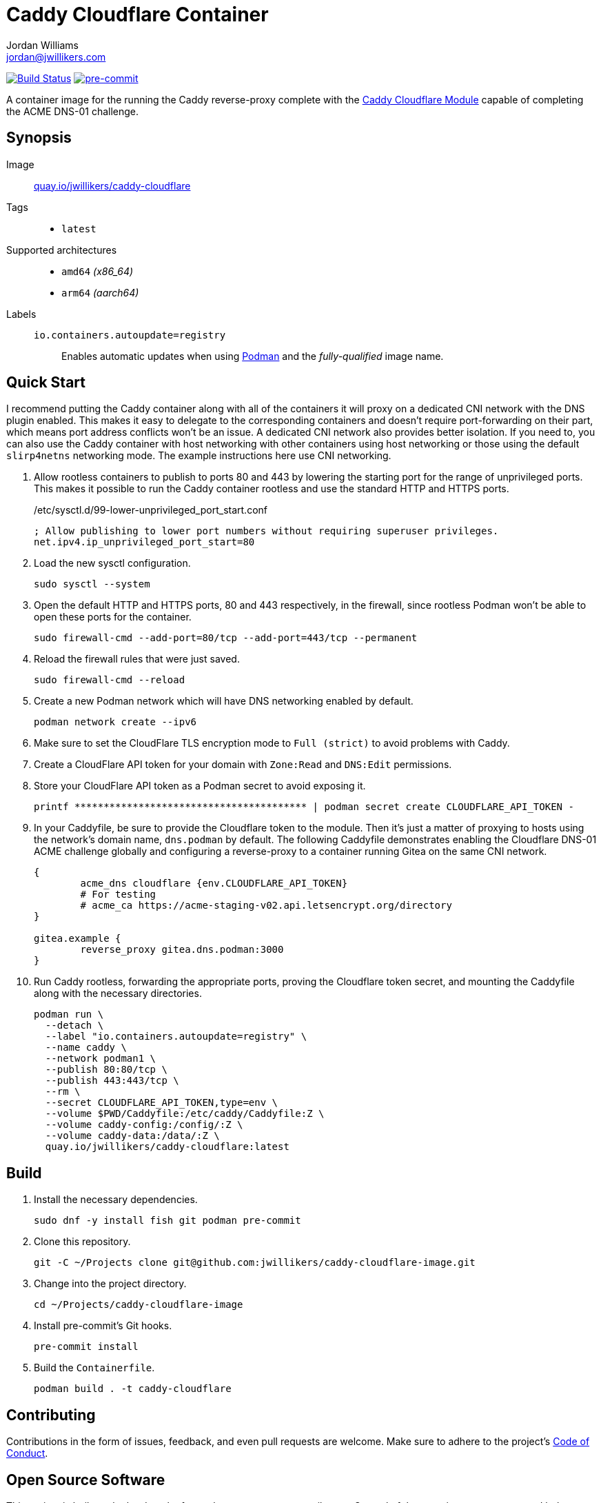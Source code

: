 = Caddy Cloudflare Container
Jordan Williams <jordan@jwillikers.com>
:experimental:
:icons: font
ifdef::env-github[]
:tip-caption: :bulb:
:note-caption: :information_source:
:important-caption: :heavy_exclamation_mark:
:caution-caption: :fire:
:warning-caption: :warning:
endif::[]
:Asciidoctor_: https://asciidoctor.org/[Asciidoctor]
:Buildah: https://buildah.io/[Buildah]
:Fedora: https://getfedora.org/[Fedora]
:Fedora-Silverblue: https://silverblue.fedoraproject.org/[Fedora Silverblue]
:fish: https://fishshell.com/[fish]
:Git: https://git-scm.com/[Git]
:Linux: https://www.linuxfoundation.org/[Linux]
:Caddy: https://caddyserver.com/v2[Caddy]
:Caddy-Cloudflare-Module: https://github.com/caddy-dns/cloudflare[Caddy Cloudflare Module]
:Podman: https://podman.io/[Podman]
:pre-commit: https://pre-commit.com/[pre-commit]
:Python: https://www.python.org/[Python]
:Rouge: https://rouge.jneen.net/[Rouge]
:Ruby: https://www.ruby-lang.org/en/[Ruby]

image:https://github.com/jwillikers/caddy-cloudflare-image/workflows/CI/badge.svg["Build Status", link="https://github.com/jwillikers/caddy-cloudflare-image/actions?query=workflow%3ACI"]
image:https://img.shields.io/badge/pre--commit-enabled-brightgreen?logo=pre-commit&logoColor=white[pre-commit, link=https://github.com/pre-commit/pre-commit]

A container image for the running the Caddy reverse-proxy complete with the {Caddy-Cloudflare-Module} capable of completing the ACME DNS-01 challenge.

== Synopsis

Image:: https://quay.io/repository/jwillikers/caddy-cloudflare[quay.io/jwillikers/caddy-cloudflare]

Tags::
* `latest`

Supported architectures::
* `amd64` _(x86_64)_
* `arm64` _(aarch64)_

Labels::
`io.containers.autoupdate=registry`::: Enables automatic updates when using {Podman} and the _fully-qualified_ image name.

== Quick Start

I recommend putting the Caddy container along with all of the containers it will proxy on a dedicated CNI network with the DNS plugin enabled.
This makes it easy to delegate to the corresponding containers and doesn't require port-forwarding on their part, which means port address conflicts won't be an issue.
A dedicated CNI network also provides better isolation.
If you need to, you can also use the Caddy container with host networking with other containers using host networking or those using the default `slirp4netns` networking mode.
The example instructions here use CNI networking.

. Allow rootless containers to publish to ports 80 and 443 by lowering the starting port for the range of unprivileged ports.
This makes it possible to run the Caddy container rootless and use the standard HTTP and HTTPS ports.
+
./etc/sysctl.d/99-lower-unprivileged_port_start.conf
[source]
----
; Allow publishing to lower port numbers without requiring superuser privileges.
net.ipv4.ip_unprivileged_port_start=80
----

. Load the new sysctl configuration.
+
[source,sh]
----
sudo sysctl --system
----

. Open the default HTTP and HTTPS ports, 80 and 443 respectively, in the firewall, since rootless Podman won't be able to open these ports for the container.
+
[source,sh]
----
sudo firewall-cmd --add-port=80/tcp --add-port=443/tcp --permanent
----

. Reload the firewall rules that were just saved.
+
[source,sh]
----
sudo firewall-cmd --reload
----

. Create a new Podman network which will have DNS networking enabled by default.
+
[source,sh]
----
podman network create --ipv6
----

. Make sure to set the CloudFlare TLS encryption mode to `Full (strict)` to avoid problems with Caddy.

. Create a CloudFlare API token for your domain with `Zone:Read` and `DNS:Edit` permissions.

. Store your CloudFlare API token as a Podman secret to avoid exposing it.
+
[source,sh]
----
printf **************************************** | podman secret create CLOUDFLARE_API_TOKEN -
----

. In your Caddyfile, be sure to provide the Cloudflare token to the module.
Then it's just a matter of proxying to hosts using the network's domain name, `dns.podman` by default.
The following Caddyfile demonstrates enabling the Cloudflare DNS-01 ACME challenge globally and configuring a reverse-proxy to a container running Gitea on the same CNI network.
+
[source]
----
{
	acme_dns cloudflare {env.CLOUDFLARE_API_TOKEN}
	# For testing
	# acme_ca https://acme-staging-v02.api.letsencrypt.org/directory
}

gitea.example {
	reverse_proxy gitea.dns.podman:3000
}
----

. Run Caddy rootless, forwarding the appropriate ports, proving the Cloudflare token secret, and mounting the Caddyfile along with the necessary directories.
+
[source,sh]
----
podman run \
  --detach \
  --label "io.containers.autoupdate=registry" \
  --name caddy \
  --network podman1 \
  --publish 80:80/tcp \
  --publish 443:443/tcp \
  --rm \
  --secret CLOUDFLARE_API_TOKEN,type=env \
  --volume $PWD/Caddyfile:/etc/caddy/Caddyfile:Z \
  --volume caddy-config:/config/:Z \
  --volume caddy-data:/data/:Z \
  quay.io/jwillikers/caddy-cloudflare:latest
----

== Build

. Install the necessary dependencies.
+
[source,sh]
----
sudo dnf -y install fish git podman pre-commit
----

. Clone this repository.
+
[source,sh]
----
git -C ~/Projects clone git@github.com:jwillikers/caddy-cloudflare-image.git
----

. Change into the project directory.
+
[source,sh]
----
cd ~/Projects/caddy-cloudflare-image
----

. Install pre-commit's Git hooks.
+
[source,sh]
----
pre-commit install
----

. Build the `Containerfile`.
+
[source,sh]
----
podman build . -t caddy-cloudflare
----

== Contributing

Contributions in the form of issues, feedback, and even pull requests are welcome.
Make sure to adhere to the project's link:CODE_OF_CONDUCT.adoc[Code of Conduct].

== Open Source Software

This project is built on the hard work of countless open source contributors.
Several of these projects are enumerated below.

* {Asciidoctor_}
* {Buildah}
* {Caddy}
* {Caddy-Cloudflare-Module}
* {Fedora}
* {Fedora-Silverblue}
* {fish}
* {Git}
* {Linux}
* {Podman}
* {pre-commit}
* {Python}
* {Rouge}
* {Ruby}

== Code of Conduct

Refer to the project's link:CODE_OF_CONDUCT.adoc[Code of Conduct] for details.

== License

This repository is licensed under the https://www.gnu.org/licenses/gpl-3.0.html[GPLv3], a copy of which is provided in the link:LICENSE.adoc[license file].

© 2022 Jordan Williams

== Authors

mailto:{email}[{author}]
